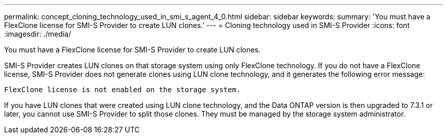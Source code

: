 ---
permalink: concept_cloning_technology_used_in_smi_s_agent_4_0.html
sidebar: sidebar
keywords: 
summary: 'You must have a FlexClone license for SMI-S Provider to create LUN clones.'
---
= Cloning technology used in SMI-S Provider
:icons: font
:imagesdir: ./media/

[.lead]
You must have a FlexClone license for SMI-S Provider to create LUN clones.

SMI-S Provider creates LUN clones on that storage system using only FlexClone technology. If you do not have a FlexClone license, SMI-S Provider does not generate clones using LUN clone technology, and it generates the following error message:

`FlexClone license is not enabled on the storage system.`

If you have LUN clones that were created using LUN clone technology, and the Data ONTAP version is then upgraded to 7.3.1 or later, you cannot use SMI-S Provider to split those clones. They must be managed by the storage system administrator.
